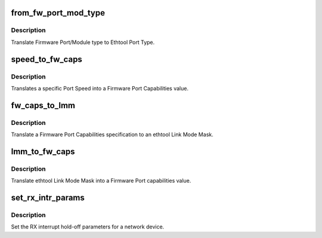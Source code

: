.. -*- coding: utf-8; mode: rst -*-
.. src-file: drivers/net/ethernet/chelsio/cxgb4/cxgb4_ethtool.c

.. _`from_fw_port_mod_type`:

from_fw_port_mod_type
=====================

.. c:function:: int from_fw_port_mod_type(enum fw_port_type port_type, enum fw_port_module_type mod_type)

    translate Firmware Port/Module type to Ethtool

    :param enum fw_port_type port_type:
        Firmware Port Type

    :param enum fw_port_module_type mod_type:
        Firmware Module Type

.. _`from_fw_port_mod_type.description`:

Description
-----------

Translate Firmware Port/Module type to Ethtool Port Type.

.. _`speed_to_fw_caps`:

speed_to_fw_caps
================

.. c:function:: unsigned int speed_to_fw_caps(int speed)

    translate Port Speed to Firmware Port Capabilities

    :param int speed:
        speed in Kb/s

.. _`speed_to_fw_caps.description`:

Description
-----------

Translates a specific Port Speed into a Firmware Port Capabilities
value.

.. _`fw_caps_to_lmm`:

fw_caps_to_lmm
==============

.. c:function:: void fw_caps_to_lmm(enum fw_port_type port_type, unsigned int fw_caps, unsigned long *link_mode_mask)

    translate Firmware to ethtool Link Mode Mask

    :param enum fw_port_type port_type:
        Firmware Port Type

    :param unsigned int fw_caps:
        Firmware Port Capabilities

    :param unsigned long \*link_mode_mask:
        ethtool Link Mode Mask

.. _`fw_caps_to_lmm.description`:

Description
-----------

Translate a Firmware Port Capabilities specification to an ethtool
Link Mode Mask.

.. _`lmm_to_fw_caps`:

lmm_to_fw_caps
==============

.. c:function:: unsigned int lmm_to_fw_caps(const unsigned long *link_mode_mask)

    translate ethtool Link Mode Mask to Firmware capabilities

    :param const unsigned long \*link_mode_mask:
        *undescribed*

.. _`lmm_to_fw_caps.description`:

Description
-----------

Translate ethtool Link Mode Mask into a Firmware Port capabilities
value.

.. _`set_rx_intr_params`:

set_rx_intr_params
==================

.. c:function:: int set_rx_intr_params(struct net_device *dev, unsigned int us, unsigned int cnt)

    set a net devices's RX interrupt holdoff paramete!

    :param struct net_device \*dev:
        the network device

    :param unsigned int us:
        the hold-off time in us, or 0 to disable timer

    :param unsigned int cnt:
        the hold-off packet count, or 0 to disable counter

.. _`set_rx_intr_params.description`:

Description
-----------

Set the RX interrupt hold-off parameters for a network device.

.. This file was automatic generated / don't edit.

